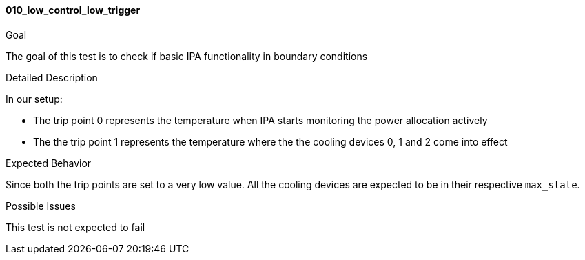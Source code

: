 [[test_010_low_control_low_trigger]]
==== 010_low_control_low_trigger

.Goal
The goal of this test is to check if basic IPA functionality in boundary
conditions

.Detailed Description
In our setup: +

* The trip point 0 represents the temperature when IPA starts monitoring the
power allocation actively
* The the trip point 1 represents the temperature where the the cooling devices
0, 1 and 2 come into effect

.Expected Behavior
Since both the trip points are set to a very low value. All the cooling devices
are expected to be in their respective `max_state`.

.Possible Issues
This test is not expected to fail
